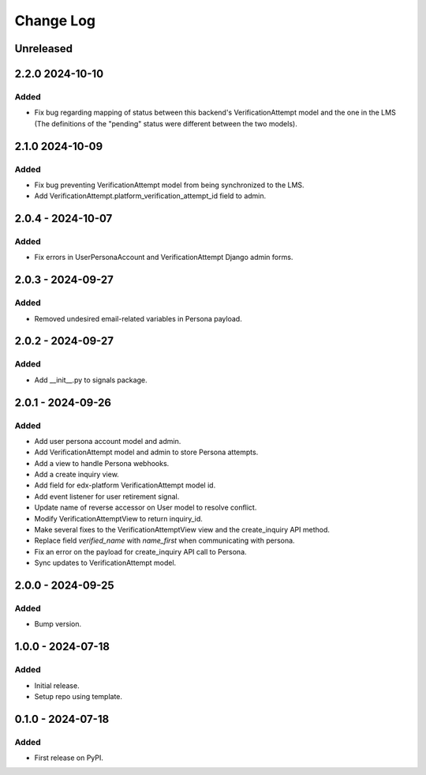 Change Log
##########

..
   All enhancements and patches to persona_integration will be documented
   in this file.  It adheres to the structure of https://keepachangelog.com/ ,
   but in reStructuredText instead of Markdown (for ease of incorporation into
   Sphinx documentation and the PyPI description).

   This project adheres to Semantic Versioning (https://semver.org/).

.. There should always be an "Unreleased" section for changes pending release.

Unreleased
**********

2.2.0  2024-10-10
*****************

Added
=====
* Fix bug regarding mapping of status between this backend's VerificationAttempt model and the one in the LMS (The definitions of the "pending" status were different between the two models).

2.1.0  2024-10-09
*****************

Added
=====
* Fix bug preventing VerificationAttempt model from being synchronized to the LMS.
* Add VerificationAttempt.platform_verification_attempt_id field to admin.

2.0.4 - 2024-10-07
******************

Added
=====
* Fix errors in UserPersonaAccount and VerificationAttempt Django admin forms.

2.0.3 - 2024-09-27
******************

Added
=====
* Removed undesired email-related variables in Persona payload.

2.0.2 - 2024-09-27
******************

Added
=====
* Add __init__.py to signals package.

2.0.1 - 2024-09-26
******************

Added
=====
* Add user persona account model and admin.
* Add VerificationAttempt model and admin to store Persona attempts.
* Add a view to handle Persona webhooks.
* Add a create inquiry view.
* Add field for edx-platform VerificationAttempt model id.
* Add event listener for user retirement signal.
* Update name of reverse accessor on User model to resolve conflict.
* Modify VerificationAttemptView to return inquiry_id.
* Make several fixes to the VerificationAttemptView view and the create_inquiry API method.
* Replace field `verified_name` with `name_first` when communicating with persona.
* Fix an error on the payload for create_inquiry API call to Persona.
* Sync updates to VerificationAttempt model.

2.0.0 - 2024-09-25
******************

Added
=====
* Bump version.

1.0.0 - 2024-07-18
******************

Added
=====

* Initial release.
* Setup repo using template.

0.1.0 - 2024-07-18
******************

Added
=====

* First release on PyPI.
